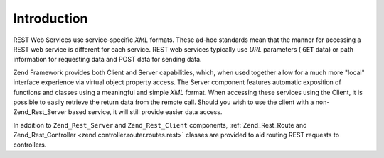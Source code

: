 
Introduction
============

REST Web Services use service-specific *XML* formats. These ad-hoc standards mean that the manner for accessing a REST web service is different for each service. REST web services typically use *URL* parameters ( ``GET`` data) or path information for requesting data and POST data for sending data.

Zend Framework provides both Client and Server capabilities, which, when used together allow for a much more "local" interface experience via virtual object property access. The Server component features automatic exposition of functions and classes using a meaningful and simple *XML* format. When accessing these services using the Client, it is possible to easily retrieve the return data from the remote call. Should you wish to use the client with a non-Zend_Rest_Server based service, it will still provide easier data access.

In addition to ``Zend_Rest_Server`` and ``Zend_Rest_Client`` components, :ref:`Zend_Rest_Route and Zend_Rest_Controller <zend.controller.router.routes.rest>` classes are provided to aid routing REST requests to controllers.


